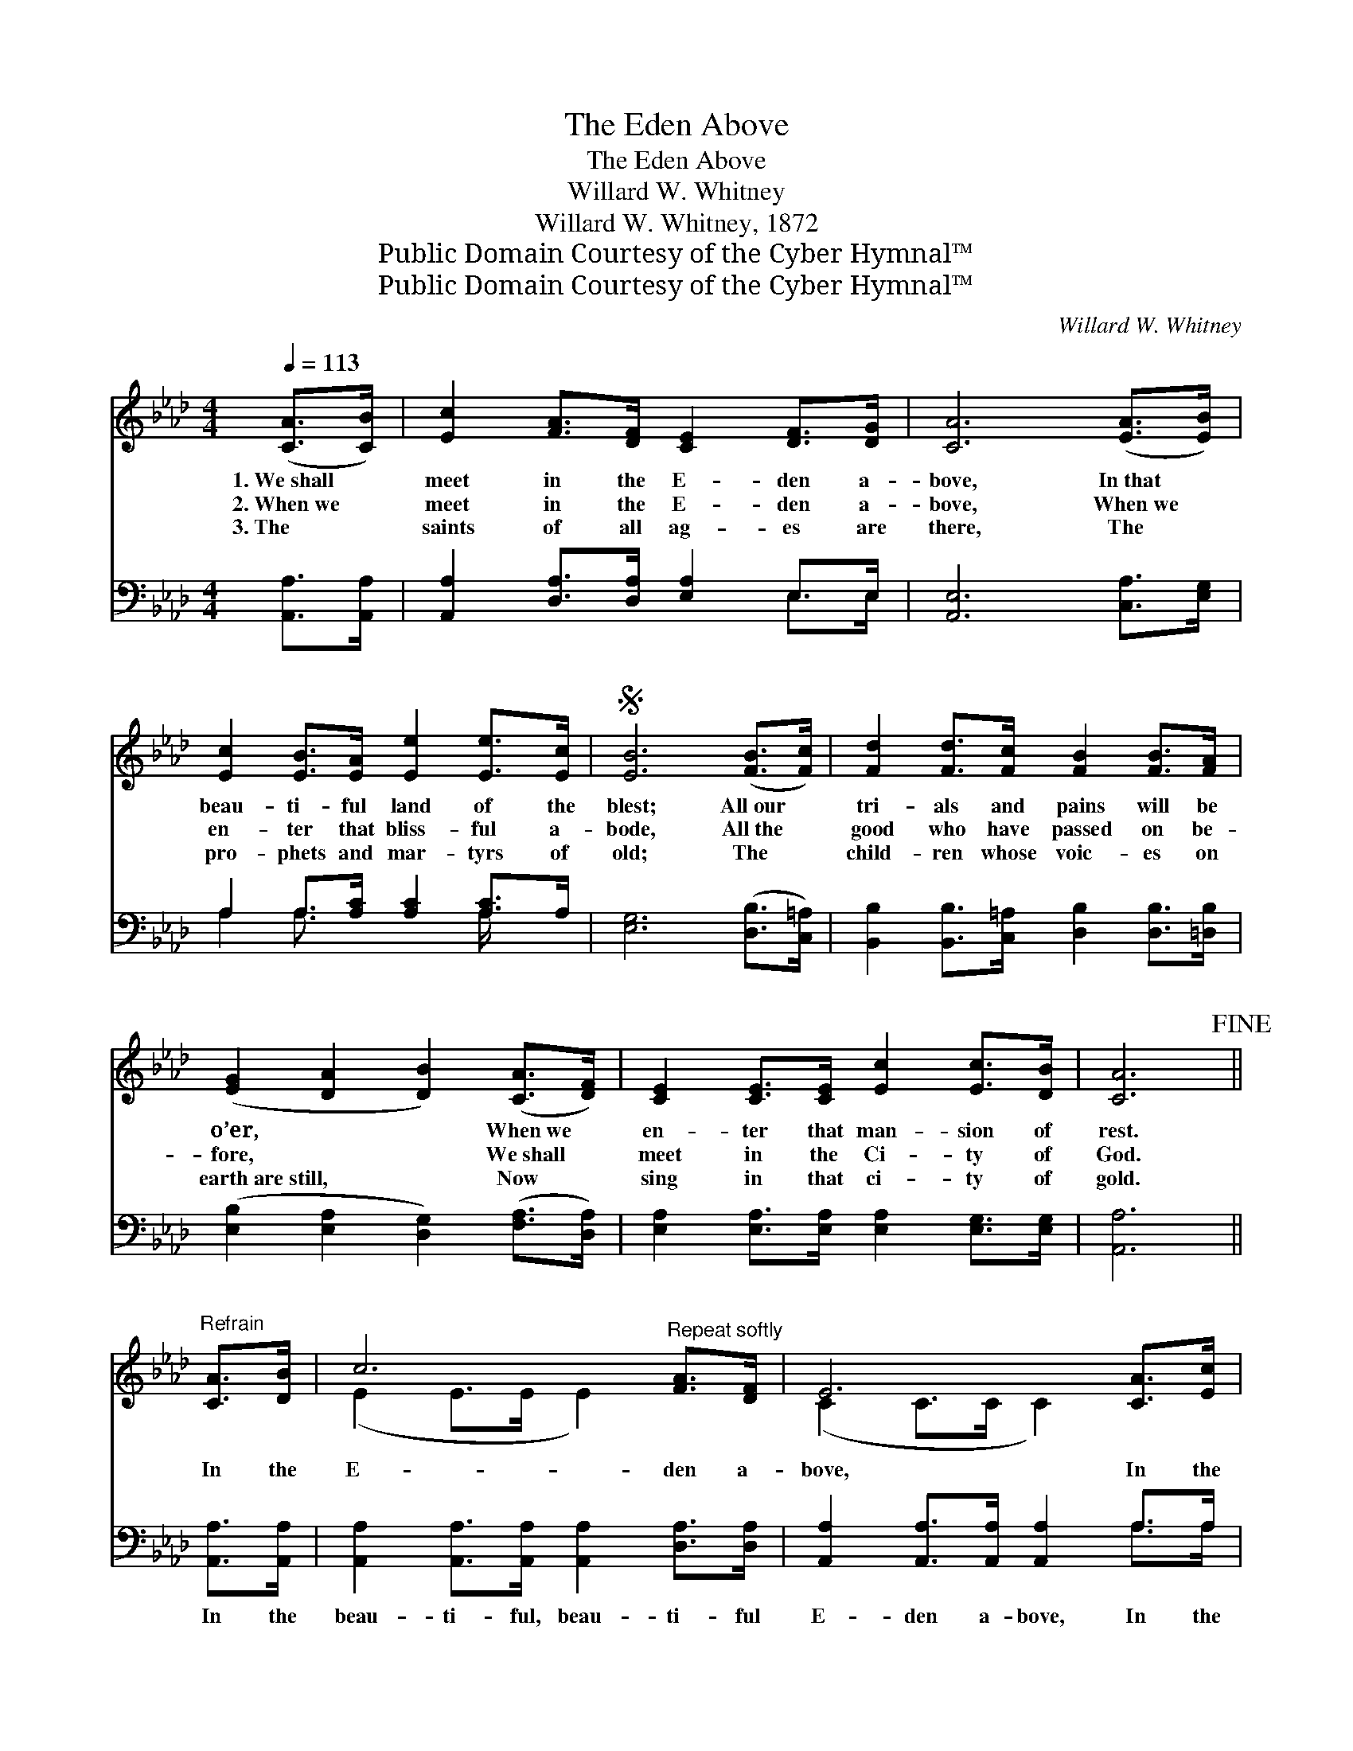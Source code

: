 X:1
T:The Eden Above
T:The Eden Above
T:Willard W. Whitney
T:Willard W. Whitney, 1872
T:Public Domain Courtesy of the Cyber Hymnal™
T:Public Domain Courtesy of the Cyber Hymnal™
C:Willard W. Whitney
Z:Public Domain
Z:Courtesy of the Cyber Hymnal™
%%score ( 1 2 ) ( 3 4 )
L:1/8
Q:1/4=113
M:4/4
K:Ab
V:1 treble 
V:2 treble 
V:3 bass 
V:4 bass 
V:1
 ([CA]>[CB]) | [Ec]2 [FA]>[DF] [CE]2 [DF]>[DG] | [CA]6 ([EA]>[EB]) | %3
w: 1.~We~shall *|meet in the E- den a-|bove, In~that *|
w: 2.~When~we *|meet in the E- den a-|bove, When~we *|
w: 3.~The *|saints of all ag- es are|there, The *|
 [Ec]2 [EB]>[EA] [Ee]2 [Ee]>[Ec] |S [EB]6 ([FB]>[Fc]) | [Fd]2 [Fd]>[Fc] [FB]2 [FB]>[FA] | %6
w: beau- ti- ful land of the|blest; All~our *|tri- als and pains will be|
w: en- ter that bliss- ful a-|bode, All~the *|good who have passed on be-|
w: pro- phets and mar- tyrs of|old; The *|child- ren whose voic- es on|
 ([EG]2 [DA]2 [DB]2) ([CA]>[DF]) | [CE]2 [CE]>[CE] [Ec]2 [Ec]>[DB] | [CA]6!fine! || %9
w: o’er, * * When~we *|en- ter that man- sion of|rest.|
w: fore, * * We~shall *|meet in the Ci- ty of|God.|
w: earth~are~still, * * Now *|sing in that ci- ty of|gold.|
"^Refrain" [CA]>[DB] | c6"^Repeat softly" [FA]>[DF] | E6 [CA]>[Ec] | e6 [Ee]>[Ec] | B6!D.S.! |] %14
w: |||||
w: In the|E- den a-|bove, In the|E- den a-|bove,|
w: |||||
V:2
 x2 | x8 | x8 | x8 | x8 | x8 | x8 | x8 | x6 || x2 | (E2 E>E E2) x2 | (C2 C>C C2) x2 | %12
 (E2 E>E E2) x2 | (E2 E>E E2) |] %14
V:3
 [A,,A,]>[A,,A,] | [A,,A,]2 [D,A,]>[D,A,] [E,A,]2 E,>E, | [A,,E,]6 [C,A,]>[E,G,] | %3
w: ~ ~|~ ~ ~ ~ ~ ~|~ ~ ~|
 A,2 A,>[A,C] [A,C]2 [A,C]>A, | [E,G,]6 ([D,B,]>[C,=A,]) | %5
w: ~ ~ ~ ~ ~ ~|~ ~ *|
 [B,,B,]2 [B,,B,]>[C,=A,] [D,B,]2 [D,B,]>[=D,B,] | ([E,B,]2 [E,A,]2 [D,G,]2) ([F,A,]>[D,A,]) | %7
w: ~ ~ ~ ~ ~ ~|~ * * ~ *|
 [E,A,]2 [E,A,]>[E,A,] [E,A,]2 [E,G,]>[E,G,] | [A,,A,]6 || [A,,A,]>[A,,A,] | %10
w: ~ ~ ~ ~ ~ ~|~|In the|
 [A,,A,]2 [A,,A,]>[A,,A,] [A,,A,]2 [D,A,]>[D,A,] | [A,,A,]2 [A,,A,]>[A,,A,] [A,,A,]2 A,>A, | %12
w: beau- ti- ful, beau- ti- ful|E- den a- bove, In the|
 [A,C]2 [A,C]>[A,C] [A,C]2 [A,C]>A, | [E,G,]2 [E,G,]>[E,G,] [E,G,]2 |] %14
w: beau- ti- ful, beau- ti- ful|E- den a- bove,|
V:4
 x2 | x6 E,>E, | x8 | A,2 A,3/2 x5/2 A,/ x3/2 | x8 | x8 | x8 | x8 | x6 || x2 | x8 | x6 A,>A, | %12
 x15/2 A,/ | x6 |] %14

